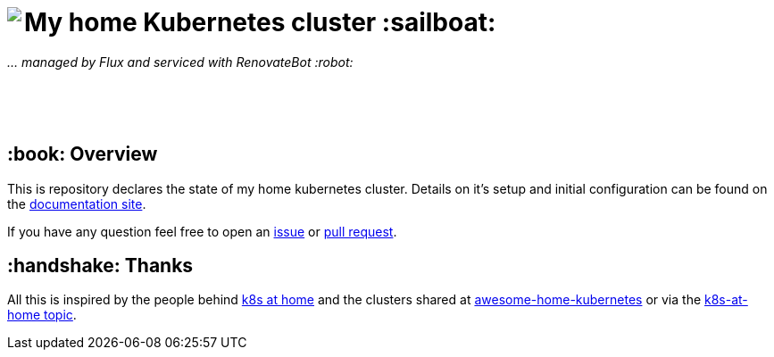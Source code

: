 ++++
<img align="left" role="left" src="https://camo.githubusercontent.com/5b298bf6b0596795602bd771c5bddbb963e83e0f/68747470733a2f2f692e696d6775722e636f6d2f7031527a586a512e706e67"/>
++++

= My home Kubernetes cluster :sailboat:

_... managed by Flux and serviced with RenovateBot :robot:_

++++
<br /><br /><br />
++++

== :book: Overview

This is repository declares the state of my home kubernetes cluster.
Details on it's setup and initial configuration can be found on the link:https://doku.bergmann.click/k8s/[documentation site].

If you have any question feel free to open an link:https://github.com/bergmann-it/homepi-cluster/issues/new[issue] or link:https://github.com/bergmann-it/homepi-cluster/compare[pull request].

== :handshake: Thanks

All this is inspired by the people behind link:https://k8s-at-home.com/[k8s at home] and the clusters shared at link:https://github.com/k8s-at-home/awesome-home-kubernetes[awesome-home-kubernetes] or via  the link:https://github.com/topics/k8s-at-home[k8s-at-home topic].
